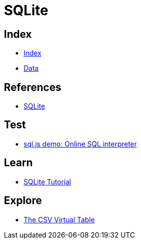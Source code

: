 = SQLite

== Index

- link:../index.adoc[Index]
- link:index.adoc[Data]

== References

- link:https://www.sqlite.org/[SQLite]

== Test

- link:http://kripken.github.io/sql.js/GUI/[sql.js demo: Online SQL interpreter]

== Learn

- link:http://www.sqlitetutorial.net/[SQLite Tutorial]

== Explore

- link:http://www.sqlite.org/csv.html[The CSV Virtual Table]

